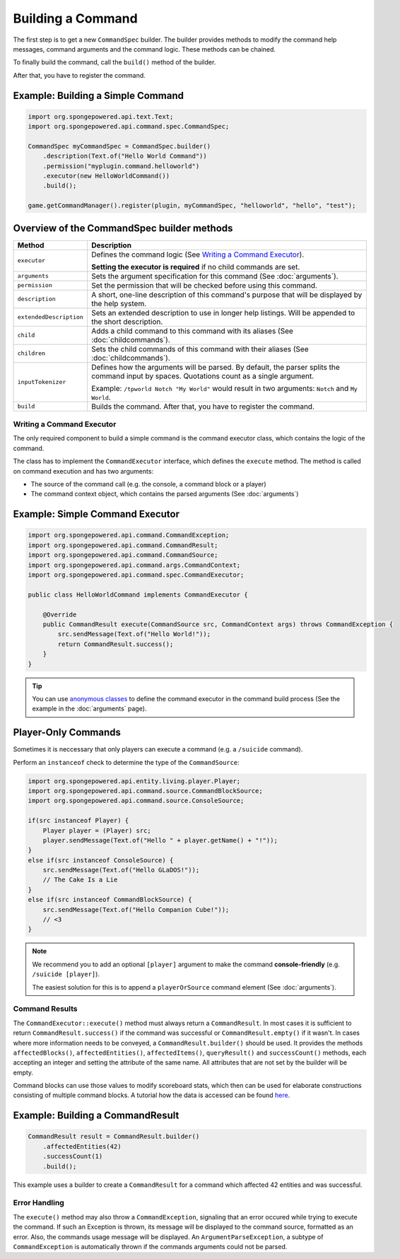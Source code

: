 ==================
Building a Command
==================

The first step is to get a new ``CommandSpec`` builder. The builder provides methods to modify the command help
messages, command arguments and the command logic. These methods can be chained.

To finally build the command, call the ``build()`` method of the builder.

After that, you have to register the command.

Example: Building a Simple Command
~~~~~~~~~~~~~~~~~~~~~~~~~~~~~~~~~~

.. code-block:: java

    import org.spongepowered.api.text.Text;
    import org.spongepowered.api.command.spec.CommandSpec;

    CommandSpec myCommandSpec = CommandSpec.builder()
        .description(Text.of("Hello World Command"))
        .permission("myplugin.command.helloworld")
        .executor(new HelloWorldCommand())
        .build();

    game.getCommandManager().register(plugin, myCommandSpec, "helloworld", "hello", "test");

Overview of the CommandSpec builder methods
~~~~~~~~~~~~~~~~~~~~~~~~~~~~~~~~~~~~~~~~~~~

+-------------------------+---------------------------------------------------------------------------------------------------------+
| Method                  | Description                                                                                             |
+=========================+=========================================================================================================+
| ``executor``            | Defines the command logic (See `Writing a Command Executor`_).                                          |
|                         |                                                                                                         |
|                         | **Setting the executor is required** if no child commands are set.                                      |
+-------------------------+---------------------------------------------------------------------------------------------------------+
| ``arguments``           | Sets the argument specification for this command (See :doc:`arguments`).                                |
+-------------------------+---------------------------------------------------------------------------------------------------------+
| ``permission``          | Set the permission that will be checked before using this command.                                      |
+-------------------------+---------------------------------------------------------------------------------------------------------+
| ``description``         | A short, one-line description of this command's purpose that will be displayed by the help system.      |
+-------------------------+---------------------------------------------------------------------------------------------------------+
| ``extendedDescription`` | Sets an extended description to use in longer help listings. Will be appended to the short description. |
+-------------------------+---------------------------------------------------------------------------------------------------------+
| ``child``               | Adds a child command to this command with its aliases (See :doc:`childcommands`).                       |
+-------------------------+---------------------------------------------------------------------------------------------------------+
| ``children``            | Sets the child commands of this command with their aliases (See :doc:`childcommands`).                  |
+-------------------------+---------------------------------------------------------------------------------------------------------+
| ``inputTokenizer``      | Defines how the arguments will be parsed. By default, the parser splits the command input by spaces.    |
|                         | Quotations count as a single argument.                                                                  |
|                         |                                                                                                         |
|                         | Example: ``/tpworld Notch "My World"`` would result in two arguments: ``Notch`` and ``My World``.       |
+-------------------------+---------------------------------------------------------------------------------------------------------+
| ``build``               | Builds the command. After that, you have to register the command.                                       |
+-------------------------+---------------------------------------------------------------------------------------------------------+

Writing a Command Executor
==========================

The only required component to build a simple command is the command executor class, which contains the logic of the
command.

The class has to implement the ``CommandExecutor`` interface, which defines the ``execute`` method. The method is called
on command execution and has two arguments:

* The source of the command call (e.g. the console, a command block or a player)
* The command context object, which contains the parsed arguments (See :doc:`arguments`)

Example: Simple Command Executor
~~~~~~~~~~~~~~~~~~~~~~~~~~~~~~~~

.. code-block:: java

    import org.spongepowered.api.command.CommandException;
    import org.spongepowered.api.command.CommandResult;
    import org.spongepowered.api.command.CommandSource;
    import org.spongepowered.api.command.args.CommandContext;
    import org.spongepowered.api.command.spec.CommandExecutor;

    public class HelloWorldCommand implements CommandExecutor {

        @Override
        public CommandResult execute(CommandSource src, CommandContext args) throws CommandException {
            src.sendMessage(Text.of("Hello World!"));
            return CommandResult.success();
        }
    }

.. tip::

    You can use `anonymous classes <https://docs.oracle.com/javase/tutorial/java/javaOO/anonymousclasses.html>`_ to
    define the command executor in the command build process (See the example in the :doc:`arguments` page).

Player-Only Commands
~~~~~~~~~~~~~~~~~~~~

Sometimes it is neccessary that only players can execute a command (e.g. a ``/suicide`` command).

Perform an ``instanceof`` check to determine the type of the ``CommandSource``:

.. code-block:: java

    import org.spongepowered.api.entity.living.player.Player; 
    import org.spongepowered.api.command.source.CommandBlockSource;
    import org.spongepowered.api.command.source.ConsoleSource;   

    if(src instanceof Player) {
        Player player = (Player) src;
        player.sendMessage(Text.of("Hello " + player.getName() + "!"));
    }
    else if(src instanceof ConsoleSource) {
        src.sendMessage(Text.of("Hello GLaDOS!"));
        // The Cake Is a Lie
    }
    else if(src instanceof CommandBlockSource) {
        src.sendMessage(Text.of("Hello Companion Cube!"));
        // <3
    }

.. note::

    We recommend you to add an optional ``[player]`` argument to make the command **console-friendly** (e.g. ``/suicide
    [player]``).

    The easiest solution for this is to append a ``playerOrSource`` command element (See :doc:`arguments`).


Command Results
===============

The ``CommandExecutor::execute()`` method must always return a ``CommandResult``. In most cases it is sufficient to
return ``CommandResult.success()`` if the command was successful or ``CommandResult.empty()`` if it wasn't. In cases
where more information needs to be conveyed, a ``CommandResult.builder()`` should be used. It provides the methods
``affectedBlocks()``, ``affectedEntities()``, ``affectedItems()``, ``queryResult()`` and ``successCount()`` methods,
each accepting an integer and setting the attribute of the same name. All attributes that are not set by the builder
will be empty.

Command blocks can use those values to modify scoreboard stats, which then can be used for elaborate constructions
consisting of multiple command blocks. A tutorial how the data is accessed can be found
`here <https://minecraft.gamepedia.com/Tutorials/Command_stats>`_.

Example: Building a CommandResult
~~~~~~~~~~~~~~~~~~~~~~~~~~~~~~~~~

.. code-block:: java

    CommandResult result = CommandResult.builder()
        .affectedEntities(42)
        .successCount(1)
        .build();

This example uses a builder to create a ``CommandResult`` for a command which affected 42 entities and was successful.

Error Handling
==============

The ``execute()`` method may also throw a ``CommandException``, signaling that an error occured while trying to execute
the command. If such an Exception is thrown, its message will be displayed to the command source, formatted as an error.
Also, the commands usage message will be displayed. An ``ArgumentParseException``, a subtype of ``CommandException`` is
automatically thrown if the commands arguments could not be parsed.
